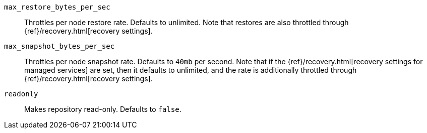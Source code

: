 `max_restore_bytes_per_sec`::

    Throttles per node restore rate. Defaults to unlimited.
    Note that restores are also throttled through {ref}/recovery.html[recovery settings].

`max_snapshot_bytes_per_sec`::

    Throttles per node snapshot rate. Defaults to `40mb` per second.
    Note that if the {ref}/recovery.html[recovery settings for managed services]
    are set, then it defaults to unlimited, and the rate is additionally
    throttled through {ref}/recovery.html[recovery settings].

`readonly`::

    Makes repository read-only. Defaults to `false`.
